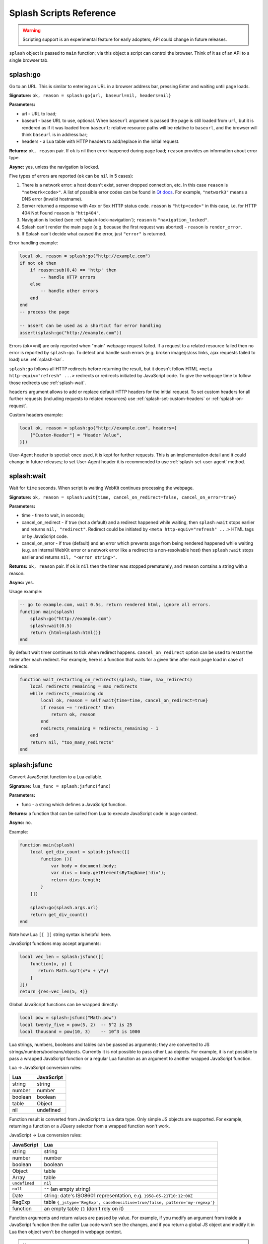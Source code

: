.. _scripting-reference:

Splash Scripts Reference
========================

.. warning::

    Scripting support is an experimental feature for early adopters;
    API could change in future releases.

``splash`` object is passed to ``main`` function; via this object
a script can control the browser. Think of it as of an API to
a single browser tab.

.. _splash-go:

splash:go
---------

Go to an URL. This is similar to entering an URL in a browser
address bar, pressing Enter and waiting until page loads.

**Signature:** ``ok, reason = splash:go{url, baseurl=nil, headers=nil}``

**Parameters:**

* url - URL to load;
* baseurl - base URL to use, optional. When ``baseurl`` argument is passed
  the page is still loaded from ``url``, but it is rendered as if it was
  loaded from ``baseurl``: relative resource paths will be relative
  to ``baseurl``, and the browser will think ``baseurl`` is in address bar;
* headers - a Lua table with HTTP headers to add/replace in the initial request.

**Returns:** ``ok, reason`` pair. If ``ok`` is nil then error happened during
page load; ``reason`` provides an information about error type.

**Async:** yes, unless the navigation is locked.

Five types of errors are reported (``ok`` can be ``nil`` in 5 cases):

1. There is a network error: a host doesn't exist, server dropped connection,
   etc. In this case ``reason`` is ``"network<code>"``. A list of possible
   error codes can be found in `Qt docs`_. For example, ``"network3"`` means
   a DNS error (invalid hostname).
2. Server returned a response with 4xx or 5xx HTTP status code.
   ``reason`` is ``"http<code>"`` in this case, i.e. for
   HTTP 404 Not Found ``reason`` is ``"http404"``.
3. Navigation is locked (see :ref:`splash-lock-navigation`); ``reason``
   is ``"navigation_locked"``.
4. Splash can't render the main page (e.g. because the first request was
   aborted) - ``reason`` is ``render_error``.
5. If Splash can't decide what caused the error, just ``"error"`` is returned.

.. _Qt docs: http://doc.qt.io/qt-5/qnetworkreply.html#NetworkError-enum

Error handling example:

.. code-block:: lua

    local ok, reason = splash:go("http://example.com")
    if not ok then
        if reason:sub(0,4) == 'http' then
            -- handle HTTP errors
        else
            -- handle other errors
        end
    end
    -- process the page

    -- assert can be used as a shortcut for error handling
    assert(splash:go("http://example.com"))

Errors (ok==nil) are only reported when "main" webpage request failed.
If a request to a related resource failed then no error is reported by
``splash:go``. To detect and handle such errors (e.g. broken image/js/css
links, ajax requests failed to load) use :ref:`splash-har`.

``splash:go`` follows all HTTP redirects before returning the result,
but it doesn't follow HTML ``<meta http-equiv="refresh" ...>`` redirects or
redirects initiated by JavaScript code. To give the webpage time to follow
those redirects use :ref:`splash-wait`.

``headers`` argument allows to add or replace default HTTP headers for the
initial request. To set custom headers for all further requests
(including requests to related resources) use
:ref:`splash-set-custom-headers` or :ref:`splash-on-request`.

Custom headers example:

.. code-block:: lua

    local ok, reason = splash:go{"http://example.com", headers={
        ["Custom-Header"] = "Header Value",
    }})

User-Agent header is special: once used, it is kept for further requests.
This is an implementation detail and it could change in future releases;
to set User-Agent header it is recommended to use
:ref:`splash-set-user-agent` method.

.. _splash-wait:

splash:wait
-----------

Wait for ``time`` seconds. When script is waiting WebKit continues
processing the webpage.

**Signature:** ``ok, reason = splash:wait{time, cancel_on_redirect=false, cancel_on_error=true}``

**Parameters:**

* time - time to wait, in seconds;
* cancel_on_redirect - if true (not a default) and a redirect
  happened while waiting, then ``splash:wait`` stops earlier and returns
  ``nil, "redirect"``. Redirect could be initiated by
  ``<meta http-equiv="refresh" ...>`` HTML tags or by JavaScript code.
* cancel_on_error - if true (default) and an error which prevents page
  from being rendered happened while waiting (e.g. an internal WebKit error
  or a network error like a redirect to a non-resolvable host)
  then ``splash:wait`` stops earlier and returns ``nil, "<error string>"``.

**Returns:** ``ok, reason`` pair. If ``ok`` is ``nil`` then the timer was
stopped prematurely, and ``reason`` contains a string with a reason.

**Async:** yes.

Usage example:

.. code-block:: lua

     -- go to example.com, wait 0.5s, return rendered html, ignore all errors.
     function main(splash)
         splash:go("http://example.com")
         splash:wait(0.5)
         return {html=splash:html()}
     end

By default wait timer continues to tick when redirect happens.
``cancel_on_redirect`` option can be used to restart the timer after
each redirect. For example, here is a function that waits for a given
time after each page load in case of redirects:

.. code-block:: lua

    function wait_restarting_on_redirects(splash, time, max_redirects)
        local redirects_remaining = max_redirects
        while redirects_remaining do
            local ok, reason = self:wait{time=time, cancel_on_redirect=true}
            if reason ~= 'redirect' then
                return ok, reason
            end
            redirects_remaining = redirects_remaining - 1
        end
        return nil, "too_many_redirects"
    end


.. _splash-jsfunc:

splash:jsfunc
-------------

Convert JavaScript function to a Lua callable.

**Signature:** ``lua_func = splash:jsfunc(func)``

**Parameters:**

* func - a string which defines a JavaScript function.

**Returns:** a function that can be called from Lua to execute JavaScript
code in page context.

**Async:** no.

Example:

.. code-block:: lua

    function main(splash)
        local get_div_count = splash:jsfunc([[
            function (){
                var body = document.body;
                var divs = body.getElementsByTagName('div');
                return divs.length;
            }
        ]])

        splash:go(splash.args.url)
        return get_div_count()
    end

Note how Lua ``[[ ]]`` string syntax is helpful here.

JavaScript functions may accept arguments:

.. code-block:: lua

    local vec_len = splash:jsfunc([[
        function(x, y) {
           return Math.sqrt(x*x + y*y)
        }
    ]])
    return {res=vec_len(5, 4)}

Global JavaScript functions can be wrapped directly:

.. code-block:: lua

    local pow = splash:jsfunc("Math.pow")
    local twenty_five = pow(5, 2)  -- 5^2 is 25
    local thousand = pow(10, 3)    -- 10^3 is 1000

Lua strings, numbers, booleans and tables can be passed as arguments;
they are converted to JS strings/numbers/booleans/objects.
Currently it is not possible to pass other Lua objects. For example, it
is not possible to pass a wrapped JavaScript function or a regular Lua function
as an argument to another wrapped JavaScript function.

.. _lua-js-conversion-rules:

Lua → JavaScript conversion rules:

==============  =================
Lua             JavaScript
==============  =================
string          string
number          number
boolean         boolean
table           Object
nil             undefined
==============  =================

Function result is converted from JavaScript to Lua data type. Only simple
JS objects are supported. For example, returning a function or a
JQuery selector from a wrapped function won't work.

.. _js-lua-conversion-rules:

JavaScript → Lua conversion rules:

==============  =================
JavaScript      Lua
==============  =================
string          string
number          number
boolean         boolean
Object          table
Array           table
``undefined``   ``nil``
``null``        ``""`` (an empty string)
Date            string: date's ISO8601 representation, e.g. ``1958-05-21T10:12:00Z``
RegExp          table ``{_jstype='RegExp', caseSensitive=true/false, pattern='my-regexp'}``
function        an empty table ``{}`` (don't rely on it)
==============  =================

Function arguments and return values are passed by value. For example,
if you modify an argument from inside a JavaScript function then the caller
Lua code won't see the changes, and if you return a global JS object and modify
it in Lua then object won't be changed in webpage context.

.. note::

    The rule of thumb: if an argument or a return value can be serialized
    via JSON, then it is fine.

If a JavaScript function throws an error, it is re-throwed as a Lua error.
To handle errors it is better to use JavaScript try/catch because some of the
information about the error can be lost in JavaScript → Lua conversion.

See also: :ref:`splash-runjs`, :ref:`splash-evaljs`, :ref:`splash-wait-for-resume`,
:ref:`splash-autoload`.

.. _splash-evaljs:

splash:evaljs
-------------

Execute a JavaScript snippet in page context and return the result of the
last statement.

**Signature:** ``result = splash:evaljs(snippet)``

**Parameters:**

* snippet - a string with JavaScript source code to execute.

**Returns:** the result of the last statement in ``snippet``,
converted from JavaScript to Lua data types. In case of syntax errors or
JavaScript exceptions an error is raised.

**Async:** no.

JavaScript → Lua conversion rules are the same as for
:ref:`splash:jsfunc <js-lua-conversion-rules>`.

``splash:evaljs`` is useful for evaluation of short JavaScript snippets
without defining a wrapper function. Example:

.. code-block:: lua

    local title = splash:evaljs("document.title")

Don't use :ref:`splash-evaljs` when the result is not needed - it is
inefficient and could lead to problems; use :ref:`splash-runjs` instead.
For example, the following innocent-looking code (using jQuery) may fail:

.. code-block:: lua

    splash:evaljs("$(console.log('foo'));")

A gotcha is that to allow chaining jQuery ``$`` function returns a huge object,
:ref:`splash-evaljs` tries to serialize it and convert to Lua. It is a waste
of resources, and it could trigger internal protection measures;
:ref:`splash-runjs` doesn't have this problem.

If the code you're evaluating needs arguments it is better to use
:ref:`splash-jsfunc` instead of :ref:`splash-evaljs` and string formatting.
Compare:

.. code-block:: lua

    function main(splash)

        local font_size = splash:jsfunc([[
            function(sel) {
                var el = document.querySelector(sel);
                return getComputedStyle(el)["font-size"];
            }
        ]])

        local font_size2 = function(sel)
            -- FIXME: escaping of `sel` parameter!
            local js = string.format([[
                var el = document.querySelector("%s");
                getComputedStyle(el)["font-size"]
            ]], sel)
            return splash:evaljs(js)
        end

        -- ...
    end

See also: :ref:`splash-runjs`, :ref:`splash-jsfunc`,
:ref:`splash-wait-for-resume`, :ref:`splash-autoload`.

.. _splash-js-enabled:

splash.js_enabled
-----------------

Enable or disable execution of JavaSript code embedded in the page.

**Signature:** ``splash.js_enabled = true/false``

JavaScript execution is enabled by default.

.. _splash-runjs:

splash:runjs
------------

Run JavaScript code in page context.

**Signature:** ``ok, error = splash:runjs(snippet)``

**Parameters:**

* snippet - a string with JavaScript source code to execute.

**Returns:** ``ok, error`` pair. When the execution is successful
``ok`` is True. In case of JavaScript errors ``ok`` is ``nil``,
and ``error`` contains the error string.

**Async:** no.

Example:

.. code-block:: lua

    assert(splash:runjs("document.title = 'hello';"))

Note that JavaScript functions defined using ``function foo(){}`` syntax
**won't** be added to the global scope:

.. code-block:: lua

    assert(splash:runjs("function foo(){return 'bar'}"))
    local res = splash:evaljs("foo()")  -- this raises an error

It is an implementation detail: the code passed to :ref:`splash-runjs`
is executed in a closure. To define functions use global variables, e.g.:

.. code-block:: lua

    assert(splash:runjs("foo = function (){return 'bar'}"))
    local res = splash:evaljs("foo()")  -- this returns 'bar'

If the code needs arguments it is better to use :ref:`splash-jsfunc`.
Compare:

.. code-block:: lua

    function main(splash)

        -- Lua function to scroll window to (x, y) position.
        function scroll_to(x, y)
            local js = string.format(
                "window.scrollTo(%s, %s);",
                tonumber(x),
                tonumber(y)
            )
            assert(splash:runjs(js))
        end

        -- a simpler version using splash:jsfunc
        local scroll_to2 = splash:jsfunc("window.scrollTo")

        -- ...
    end

See also: :ref:`splash-runjs`, :ref:`splash-jsfunc`, :ref:`splash-autoload`,
:ref:`splash-wait-for-resume`.

.. _splash-wait-for-resume:

splash:wait_for_resume
----------------------

Run asynchronous JavaScript code in page context. The Lua script will
yield until the JavaScript code tells it to resume.

**Signature:** ``result, error = splash:wait_for_resume(snippet, timeout)``

**Parameters:**

* snippet - a string with a JavaScript source code to execute. This code
  must include a function called ``main``. The first argument to ``main``
  is an object that has the properties ``resume`` and ``error``. ``resume``
  is a function which can be used to resume Lua execution. It takes an optional
  argument which will be returned to Lua in the ``result.value`` return value.
  ``error`` is a function which can be called with a required string value
  that is returned in the ``error`` return value.
* timeout - a number which determines (in seconds) how long to allow JavaScript
  to execute before forceably returning control to Lua. Defaults to
  zero, which disables the timeout.

**Returns:** ``result, error`` pair. When the execution is successful
``result`` is a table. If the value returned by JavaScript is not
``undefined``, then the ``result`` table will contain a key ``value``
that has the value passed to ``splash.resume(…)``. The ``result`` table also
contains any additional key/value pairs set by ``splash.set(…)``. In case of
timeout or JavaScript errors ``result`` is ``nil`` and ``error`` contains an
error message string.

**Async:** yes.

Examples:

The first, trivial example shows how to transfer control of execution from Lua
to JavaScript and then back to Lua. This command will tell JavaScript to
sleep for 3 seconds and then return to Lua. Note that this is an async
operation: the Lua event loop and the JavaScript event loop continue to run
during this 3 second pause, but Lua will not continue executing the current
function until JavaScript calls ``splash.resume()``.

.. code-block:: lua

    function main(splash)

        local result, error = splash:wait_for_resume([[
            function main(splash) {
                setTimeout(function () {
                    splash.resume();
                }, 3000);
            }
        ]])

        -- result is {}
        -- error is nil

    end

``result`` is set to an empty table to indicate that nothing was returned
from ``splash.resume``. You can use ``assert(splash:wait_for_resume(…))``
even when JavaScript does not return a value because the empty table signifies
success to ``assert()``.

.. note::

    Your JavaScript code must contain a ``main()`` function. You will get an
    error if you do not include it. The first argument to this function can
    have any name you choose, of course. We will call it ``splash`` by
    convention in this documentation.

The next example shows how to return a value from JavaScript to Lua.
You can return booleans, numbers, strings, arrays, or objects.

.. code-block:: lua

    function main(splash)

        local result, error = splash:wait_for_resume([[
            function main(splash) {
                setTimeout(function () {
                    splash.resume([1, 2, 'red', 'blue']);
                }, 3000);
            }
        ]])

        -- result is {value={1, 2, 'red', 'blue'}}
        -- error is nil

    end

.. note::

    As with :ref:`splash-evaljs`, be wary of returning objects that are
    too large, such as the ``$`` object in jQuery, which will consume a lot
    of time and memory to convert to a Lua result.

You can also set additional key/value pairs in JavaScript with the
``splash.set(key, value)`` function. Key/value pairs will be included
in the ``result`` table returned to Lua. The following example demonstrates
this.

.. code-block:: lua

    function main(splash)

        local result, error = splash:wait_for_resume([[
            function main(splash) {
                setTimeout(function () {
                    splash.set("foo", "bar");
                    splash.resume("ok");
                }, 3000);
            }
        ]])

        -- result is {foo="bar", value="ok"}
        -- error is nil

    end

The next example shows an incorrect usage of ``splash:wait_for_resume()``:
the JavaScript code does not contain a ``main()`` function. ``result`` is
nil because ``splash.resume()`` is never called, and ``error`` contains
an error message explaining the mistake.

.. code-block:: lua

    function main(splash)

        local result, error = splash:wait_for_resume([[
            console.log('hello!');
        ]])

        -- result is nil
        -- error is "error: wait_for_resume(): no main() function defined"

    end

The next example shows error handling. If ``splash.error(…)`` is
called instead of ``splash.resume()``, then ``result`` will be ``nil``
and ``error`` will contain the string passed to ``splash.error(…)``.

.. code-block:: lua

    function main(splash)

        local result, error = splash:wait_for_resume([[
            function main(splash) {
                setTimeout(function () {
                    splash.error("Goodbye, cruel world!");
                }, 3000);
            }
        ]])

        -- result is nil
        -- error is "error: Goodbye, cruel world!"

    end

Your JavaScript code must either call ``splash.resume()`` or
``splash.error()`` exactly one time. Subsequent calls to either function
have no effect, as shown in the next example.

.. code-block:: lua

    function main(splash)

        local result, error = splash:wait_for_resume([[
            function main(splash) {
                setTimeout(function () {
                    splash.resume("ok");
                    splash.resume("still ok");
                    splash.error("not ok");
                }, 3000);
            }
        ]])

        -- result is {value="ok"}
        -- error is nil

    end

The next example shows the effect of the ``timeout`` argument. We have set
the ``timeout`` argument to 1 second, but our JavaScript code will not call
``splash.resume()`` for 3 seconds, which guarantees that
``splash:wait_for_resume()`` will time out.

When it times out, ``result`` will be nil, ``error`` will contain a string
explaining the timeout, and Lua will continue executing. Calling
``splash.resume()`` or ``splash.error()`` after a timeout has no effect.

.. code-block:: lua

    function main(splash)

        local result, error = splash:wait_for_resume([[
            function main(splash) {
                setTimeout(function () {
                    splash.resume("Hello, world!");
                }, 3000);
            }
        ]], 1)

        -- result is nil
        -- error is "error: One shot callback timed out while waiting for resume() or error()."

    end

.. note::

    The timeout must be >= 0. If the timeout is 0, then
    ``splash:wait_for_resume()`` will never timeout (although Splash's
    HTTP timeout still applies).

Note that your JavaScript code is not forceably canceled by a timeout: it may
continue to run until Splash shuts down the entire browser context.

See also: :ref:`splash-runjs`, :ref:`splash-jsfunc`, :ref:`splash-evaljs`.

.. _splash-autoload:

splash:autoload
---------------

Set JavaScript to load automatically on each page load.

**Signature:** ``ok, reason = splash:autoload{source_or_url, source=nil, url=nil}``

**Parameters:**

* source_or_url - either a string with JavaScript source code or an URL
  to load the JavaScript code from;
* source - a string with JavaScript source code;
* url - an URL to load JavaScript source code from.

**Returns:** ``ok, reason`` pair. If ``ok`` is nil, error happened and
``reason`` contains an error description.

**Async:** yes, but only when an URL of a remote resource is passed.

:ref:`splash-autoload` allows to execute JavaScript code at each page load.
:ref:`splash-autoload` doesn't doesn't execute the passed
JavaScript code itself. To execute some code once, *after* page is loaded
use :ref:`splash-runjs` or :ref:`splash-jsfunc`.

:ref:`splash-autoload` can be used to preload utility JavaScript libraries
or replace JavaScript objects before a webpage has a chance to do it.

Example:

.. code-block:: lua

    function main(splash)
        splash:autoload([[
            function get_document_title(){
               return document.title;
            }
        ]])
        assert(splash:go(splash.args.url))
        return splash:evaljs("get_document_title()")
    end

For the convenience, when a first :ref:`splash-autoload` argument starts
with "http://" or "https://" a script from the passed URL is loaded.
Example 2 - make sure a remote library is available:

.. code-block:: lua

    function main(splash)
        assert(splash:autoload("https://code.jquery.com/jquery-2.1.3.min.js"))
        assert(splash:go(splash.args.url))
        return splash:evaljs("$.fn.jquery")  -- return jQuery version
    end

To disable URL auto-detection use 'source' and 'url' arguments:

.. code-block:: lua

    splash:autoload{url="https://code.jquery.com/jquery-2.1.3.min.js"}
    splash:autoload{source="window.foo = 'bar';"}

It is a good practice not to rely on auto-detection when the argument
is not a constant.

If :ref:`splash-autoload` is called multiple times then all its scripts
are executed on page load, in order they were added.

To revert Splash not to execute anything on page load use
:ref:`splash-autoload-clear`.

See also: :ref:`splash-evaljs`, :ref:`splash-runjs`, :ref:`splash-jsfunc`,
:ref:`splash-wait-for-resume`, :ref:`splash-autoload-clear`.


.. _splash-autoload-clear:

splash:autoload_clear
---------------------

Unregister all scripts previously set by :ref:`splash-autoload`.

**Signature:** ``splash:autoload_clear()``

**Returns:** nil

**Async:** no

After :ref:`splash-autoload-clear` call scripts set by :ref:`splash-autoload`
won't be loaded in future requests; one can use :ref:`splash-autoload` again
to setup a different set of scripts.

Already loaded scripts are not removed from the current page context.

See also: :ref:`splash-autoload`.


.. _splash-http-get:

splash:http_get
---------------

Send an HTTP request and return a response without loading
the result to the browser window.

**Signature:** ``response = splash:http_get{url, headers=nil, follow_redirects=true}``

**Parameters:**

* url - URL to load;
* headers - a Lua table with HTTP headers to add/replace in the initial request;
* follow_redirects - whether to follow HTTP redirects.

**Returns:** a Lua table with the response in `HAR response`_ format.

**Async:** yes.

Example:

.. code-block:: lua

    local reply = splash:http_get("http://example.com")
    -- reply.content.text contains raw HTML data
    -- reply.status contains HTTP status code, as a number
    -- see HAR docs for more info

In addition to all HAR fields the response contains "ok" flag which is true
for successful responses and false when error happened:

.. code-block:: lua

    local reply = splash:http_get("some-bad-url")
    -- reply.ok == false

This method doesn't change the current page contents and URL.
To load a webpage to the browser use :ref:`splash-go`.

.. _HAR response: http://www.softwareishard.com/blog/har-12-spec/#response


.. _splash-set-content:

splash:set_content
------------------

Set the content of the current page and wait until the page loads.

**Signature:** ``ok, reason = splash:set_content{data, mime_type="text/html; charset=utf-8", baseurl=""}``

**Parameters:**

* data - new page content;
* mime_type - MIME type of the content;
* baseurl - external objects referenced in the content are located
  relative to baseurl.

**Returns:** ``ok, reason`` pair. If ``ok`` is nil then error happened during
page load; ``reason`` provides an information about error type.

**Async:** yes.

Example:

.. code-block:: lua

    function main(splash)
        assert(splash:set_content("<html><body><h1>hello</h1></body></html>"))
        return splash:png()
    end


.. _splash-html:

splash:html
-----------

Return a HTML snapshot of a current page (as a string).

**Signature:** ``html = splash:html()``

**Returns:** contents of a current page (as a string).

**Async:** no.

Example:

.. code-block:: lua

     -- A simplistic implementation of render.html endpoint
     function main(splash)
         splash:set_result_content_type("text/html; charset=utf-8")
         assert(splash:go(splash.args.url))
         return splash:html()
     end

Nothing prevents us from taking multiple HTML snapshots. For example, let's
visit first 10 pages on a website, and for each page store
initial HTML snapshot and an HTML snapshot after waiting 0.5s:

.. code-block:: lua

     -- Given an url, this function returns a table with
     -- two HTML snapshots: HTML right after page is loaded,
     -- and HTML after waiting 0.5s.
     function page_info(splash, url)
         local ok, msg = splash:go(url)
         if not ok then
             return {ok=false, reason=msg}
         end
         local res = {before=splash:html()}
         assert(splash:wait(0.5))  -- this shouldn't fail, so we wrap it in assert
         res.after = splash:html() -- the same as res["after"] = splash:html()
         res.ok = true
         return res
     end

     -- visit first 10 http://example.com/pages/<num> pages,
     -- return their html snapshots
     function main(splash)
         local result = {}
         for i=1,10 do
            local url = "http://example.com/pages/" .. page_num
            result[i] = page_info(splash, url)
         end
         return result
     end


.. _splash-png:

splash:png
----------

Return a `width x height` screenshot of a current page in PNG format.

**Signature:** ``png = splash:png{width=nil, height=nil, render_all=false, scale_method='raster'}``

**Parameters:**

* width - optional, width of a screenshot in pixels;
* height - optional, height of a screenshot in pixels;
* render_all - optional, if ``true`` render the whole webpage;
* scale_method - optional, method to use when resizing the image, ``'raster'``
  or ``'vector'``

**Returns:** PNG screenshot data.

**Async:** no.

Without arguments ``splash:png()`` will take a snapshot of the current viewport.

*width* parameter sets the width of the resulting image.  If the viewport has a
different width, the image is scaled up or down to match the specified one.
For example, if the viewport is 1024px wide then ``splash:png{width=100}`` will
return a screenshot of the whole viewport, but the image will be downscaled to
100px width.

*height* parameter sets the height of the resulting image.  If the viewport has
a different height, the image is trimmed or extended vertically to match the
specified one without resizing the content.  The region created by such
extension is transparent.

To set the viewport size use :ref:`splash-set-viewport-size`,
:ref:`splash-set-viewport-full` or *render_all* argument.  ``render_all=true``
is equivalent to running ``splash:set_viewport_full()`` just before the
rendering and restoring the viewport size afterwards.

*scale_method* parameter must be either ``'raster'`` or ``'vector'``.  When
``scale_method='raster'``, the image is resized per-pixel.  When
``scale_method='vector'``, the image is resized per-element during rendering.
Vector scaling is more performant and produces sharper images, however it may
cause rendering artifacts, so use it with caution.

If the result of ``splash:png()`` is returned directly as a result of
"main" function, the screenshot is returned as binary data:

.. code-block:: lua

     -- A simplistic implementation of render.png endpoint
     function main(splash)
         splash:set_result_content_type("image/png")
         assert(splash:go(splash.args.url))
         return splash:png{
            width=splash.args.width,
            height=splash.args.height
         }
     end

If the result of ``splash:png()`` is returned as a table value, it is encoded
to base64 to make it possible to embed in JSON and build a data:uri
on a client (magic!):

.. code-block:: lua

     function main(splash)
         assert(splash:go(splash.args.url))
         return {png=splash:png()}
     end

If your script returns the result of ``splash:png()`` in a top-level
``"png"`` key (as we've done in a previous example) then Splash UI
will display it as an image.

See also: :ref:`splash-jpeg`.


.. _splash-jpeg:

splash:jpeg
-----------

Return a `width x height` screenshot of a current page in JPEG format.

**Signature:** ``jpeg = splash:jpeg{width=nil, height=nil, render_all=false, scale_method='raster', quality=75}``

**Parameters:**

* width - optional, width of a screenshot in pixels;
* height - optional, height of a screenshot in pixels;
* render_all - optional, if ``true`` render the whole webpage;
* scale_method - optional, method to use when resizing the image, ``'raster'``
  or ``'vector'``
* quality - optional, quality of JPEG image, integer in range from ``0`` to ``100``

**Returns:** JPEG screenshot data.

**Async:** no.

Without arguments ``splash:jpeg()`` will take a snapshot of the current viewport.

*width* parameter sets the width of the resulting image.  If the viewport has a
different width, the image is scaled up or down to match the specified one.
For example, if the viewport is 1024px wide then ``splash:jpeg{width=100}`` will
return a screenshot of the whole viewport, but the image will be downscaled to
100px width.

*height* parameter sets the height of the resulting image.  If the viewport has
a different height, the image is trimmed or extended vertically to match the
specified one without resizing the content.  The region created by such
extension is white.

To set the viewport size use :ref:`splash-set-viewport-size`,
:ref:`splash-set-viewport-full` or *render_all* argument.  ``render_all=true``
is equivalent to running ``splash:set_viewport_full()`` just before the
rendering and restoring the viewport size afterwards.

*scale_method* parameter must be either ``'raster'`` or ``'vector'``.  When
``scale_method='raster'``, the image is resized per-pixel.  When
``scale_method='vector'``, the image is resized per-element during rendering.
Vector scaling is more performant and produces sharper images, however it may
cause rendering artifacts, so use it with caution.

*quality* parameter must be an integer in range from ``0`` to ``100``.
Values above ``95`` should be avoided; ``quality=100`` disables portions of
the JPEG compression algorithm, and results in large files with hardly any
gain in image quality.

If the result of ``splash:jpeg()`` is returned directly as a result of
"main" function, the screenshot is returned as binary data:

.. code-block:: lua

     -- A simplistic implementation of render.jpeg endpoint
     function main(splash)
         splash:set_result_content_type("image/jpeg")
         assert(splash:go(splash.args.url))
         return splash:jpeg{
            width=splash.args.width,
            height=splash.args.height
         }
     end

If the result of ``splash:jpeg()`` is returned as a table value, it is encoded
to base64 to make it possible to embed in JSON and build a data:uri
on a client (magic!):

.. code-block:: lua

     function main(splash)
         assert(splash:go(splash.args.url))
         return {jpeg=splash:jpeg()}
     end

See also: :ref:`splash-png`. Note that `splash:jpeg()` is often
1.5..2x faster than ``splash:png()``.

.. _splash-har:

splash:har
----------

**Signature:** ``har = splash:har()``

**Returns:** information about pages loaded, events happened,
network requests sent and responses received in HAR_ format.

**Async:** no.

If your script returns the result of ``splash:har()`` in a top-level
``"har"`` key then Splash UI will give you a nice diagram with network
information (similar to "Network" tabs in Firefox or Chrome developer tools):

.. code-block:: lua

     function main(splash)
         assert(splash:go(splash.args.url))
         return {har=splash:har()}
     end

.. _HAR: http://www.softwareishard.com/blog/har-12-spec/


.. _splash-history:

splash:history
--------------

**Signature:** ``entries = splash:history()``

**Returns:** information about requests/responses for the pages loaded, in
`HAR entries`_ format.

**Async:** no.

``splash:history`` doesn't return information about related resources
like images, scripts, stylesheets or AJAX requests. If you need this
information use :ref:`splash-har`.

Let's get a JSON array with HTTP headers of the response we're displaying:

.. code-block:: lua

     function main(splash)
         assert(splash:go(splash.args.url))
         local entries = splash:history()
         -- #entries means "entries length"; arrays in Lua start from 1
         local last_entry = entries[#entries]
         return {
            headers = last_entry.response.headers
         }
     end

.. _HAR entries: http://www.softwareishard.com/blog/har-12-spec/#entries


.. _splash-url:

splash:url
----------

**Signature:** ``url = splash:url()``

**Returns:** the current URL.

**Async:** no.

.. _splash-get-cookies:

splash:get_cookies
------------------

**Signature:** ``cookies = splash:get_cookies()``

**Returns:** CookieJar contents - an array with all cookies available
for the script. The result is returned in `HAR cookies`_ format.

**Async:** no.

.. _HAR cookies: http://www.softwareishard.com/blog/har-12-spec/#cookies

Example result::

    [
        {
            "name": "TestCookie",
            "value": "Cookie Value",
            "path": "/",
            "domain": "www.example.com",
            "expires": "2016-07-24T19:20:30+02:00",
            "httpOnly": false,
            "secure": false,
        }
    ]


.. _splash-add-cookie:

splash:add_cookie
-----------------

Add a cookie.

**Signature:** ``cookies = splash:add_cookie{name, value, path=nil, domain=nil, expires=nil, httpOnly=nil, secure=nil}``

**Async:** no.

Example:

.. code-block:: lua

     function main(splash)
         splash:add_cookie{"sessionid", "237465ghgfsd", "/", domain="http://example.com"}
         splash:go("http://example.com/")
         return splash:html()
     end

.. _splash-init-cookies:

splash:init_cookies
-------------------

Replace all current cookies with the passed ``cookies``.

**Signature:** ``splash:init_cookies(cookies)``

**Parameters:**

* cookies - a Lua table with all cookies to set, in the same format as
  :ref:`splash-get-cookies` returns.

**Returns:** nil.

**Async:** no.

Example 1 - save and restore cookies:

.. code-block:: lua

     local cookies = splash:get_cookies()
     -- ... do something ...
     splash:init_cookies(cookies)  -- restore cookies

Example 2 - initialize cookies manually:

.. code-block:: lua

     splash:init_cookies({
         {name="baz", value="egg"},
         {name="spam", value="egg", domain="example.com"},
         {
             name="foo",
             value="bar",
             path="/",
             domain="localhost",
             expires="2016-07-24T19:20:30+02:00",
             secure=true,
             httpOnly=true,
         }
     })

     -- do something
     assert(splash:go("http://example.com"))


.. _splash-clear-cookies:

splash:clear_cookies
--------------------

Clear all cookies.

**Signature:** ``n_removed = splash:clear_cookies()``

**Returns:** a number of cookies deleted.

**Async:** no.

To delete only specific cookies
use :ref:`splash-delete-cookies`.

.. _splash-delete-cookies:

splash:delete_cookies
---------------------

Delete matching cookies.

**Signature:** ``n_removed = splash:delete_cookies{name=nil, url=nil}``

**Parameters:**

* name - a string, optional. All cookies with this name will be deleted.
* url - a string, optional. Only cookies that should be sent to this url
  will be deleted.

**Returns:** a number of cookies deleted.

**Async:** no.

This function does nothing when both *name* and *url* are nil.
To remove all cookies use :ref:`splash-clear-cookies` method.

.. _splash-lock-navigation:

splash:lock_navigation
----------------------

Lock navigation.

**Signature:** ``splash:lock_navigation()``

**Async:** no.

After calling this method the navigation away from the current page is no
longer permitted - the page is locked to the current URL.

.. _splash-unlock-navigation:

splash:unlock_navigation
------------------------

Unlock navigation.

**Signature:** ``splash:unlock_navigation()``

**Async:** no.

After calling this method the navigation away from the page becomes
permitted. Note that the pending navigation requests suppressed
by :ref:`splash-lock-navigation` won't be reissued.

.. _splash-set-result-status-code:

splash:set_result_status_code
-----------------------------

Set HTTP status code of a result returned to a client.

**Signature:** ``splash:set_result_status_code(code)``

**Parameters:**

* code - HTTP status code (a number 200 <= code <= 999).

**Returns:** nil.

**Async:** no.

Use this function to signal errors or other conditions to splash client
using HTTP status codes.

Example:

.. code-block:: lua

     function main(splash)
         local ok, reason = splash:go("http://www.example.com")
         if reason == "http500" then
             splash:set_result_status_code(503)
             splash:set_result_header("Retry-After", 10)
             return ''
         end
         return splash:png()
     end

Be careful with this function: some proxies can be configured to
process responses differently based on their status codes. See e.g. nginx
`proxy_next_upstream <http://nginx.org/en/docs/http/ngx_http_proxy_module.html#proxy_next_upstream>`_
option.

In case of unhandled Lua errors HTTP status code is set to 400 regardless
of the value set with :ref:`splash-set-result-status-code`.

See also: :ref:`splash-set-result-status-code`,
:ref:`splash-set-result-header`.


.. _splash-set-result-content-type:

splash:set_result_content_type
------------------------------

Set Content-Type of a result returned to a client.

**Signature:** ``splash:set_result_content_type(content_type)``

**Parameters:**

* content_type - a string with Content-Type header value.

**Returns:** nil.

**Async:** no.

If a table is returned by "main" function then
``splash:set_result_content_type`` has no effect: Content-Type of the result
is set to ``application/json``.

This function **does not** set Content-Type header for requests
initiated by :ref:`splash-go`; this function is for setting Content-Type
header of a result.

Example:

.. code-block:: lua

     function main(splash)
         splash:set_result_content_type("text/xml")
         return [[
            <?xml version="1.0" encoding="UTF-8"?>
            <note>
                <to>Tove</to>
                <from>Jani</from>
                <heading>Reminder</heading>
                <body>Don't forget me this weekend!</body>
            </note>
         ]]
     end

See also: :ref:`splash-set-result-header` which allows to set any custom
response header, not only Content-Type.


.. _splash-set-result-header:

splash:set_result_header
------------------------

Set header of result response returned to splash client.

**Signature:** ``splash:set_result_header(name, value)``

**Parameters:**

* name of response header
* value of response header

**Returns:** nil.

**Async:** no.

This function **does not** set HTTP headers for responses
returned by :ref:`splash-go` or requests initiated by :ref:`splash-go`;
this function is for setting headers of splash response sent to client.

Example 1, set 'foo=bar' header:

.. code-block:: lua

     function main(splash)
         splash:set_result_header("foo", "bar")
         return "hello"
     end

Example 2, measure the time needed to build PNG screenshot and return it
result in an HTTP header:

.. code-block:: lua

     function main(splash)

         -- this function measures the time code takes to execute and returns
         -- it in an HTTP header
         function timeit(header_name, func)
             local start_time = splash:get_perf_stats().walltime
             local result = func()  -- it won't work for multiple returned values!
             local end_time = splash:get_perf_stats().walltime
             splash:set_result_header(header_name, tostring(end_time - start_time))
             return result
         end

         -- rendering script
         assert(splash:go(splash.args.url))
         local screenshot = timeit("X-Render-Time", function()
            return splash:png()
         end)
         splash:set_result_content_type("image/png")
         return screenshot
     end

See also: :ref:`splash-set-result-status-code`,
:ref:`splash-set-result-content-type`.

.. _splash-resource-timeout:

splash.resource_timeout
-----------------------

Set a default timeout for network requests, in seconds.

**Signature:** ``splash.resource_timeout = value``

Example - abort requests to remote resources if they take more than 10 seconds:

.. code-block:: lua

     function main(splash)
         splash.resource_timeout = 10.0
         assert(splash:go(splash.args.url))
         return splash:png()
     end

Zero or nil value means "no timeout".

Request timeouts set in :ref:`splash-on-request` using
``request:set_timeout`` have a priority over :ref:`splash-resource-timeout`.


.. _splash-images-enabled:

splash.images_enabled
---------------------

Enable/disable images.

**Signature:** ``splash.images_enabled = true/false``

By default, images are enabled. Disabling of the images can save a lot
of network traffic (usually around ~50%) and make rendering faster.
Note that this option can affect the JavaScript code inside page:
disabling of the images may change sizes and positions of DOM elements,
and scripts may read and use them.

Splash uses in-memory cache; cached images will be displayed
even when images are disabled. So if you load a page, then disable images,
then load a new page, then likely first page will display all images
and second page will display some images (the ones common with the first page).
Splash cache is shared between scripts executed in the same process, so you
can see some images even if they are disabled at the beginning of the script.

Example:

.. code-block:: lua

     function main(splash)
         splash.images_enabled = false
         assert(splash:go("http://example.com"))
         return {png=splash:png()}
     end

.. _splash-get-viewport-size:

splash:get_viewport_size
------------------------

Get the browser viewport size.

**Signature:** ``width, height = splash:get_viewport_size()``

**Returns:** two numbers: width and height of the viewport in pixels.

**Async:** no.


.. _splash-set-viewport-size:

splash:set_viewport_size
------------------------

Set the browser viewport size.

**Signature:** ``splash:set_viewport_size(width, height)``

**Parameters:**

* width - integer, requested viewport width in pixels;
* height - integer, requested viewport height in pixels.

**Returns:** nil.

**Async:** no.

This will change the size of the visible area and subsequent rendering
commands, e.g., :ref:`splash-png`, will produce an image with the specified
size.

:ref:`splash-png` uses the viewport size.

Example:

.. code-block:: lua

     function main(splash)
         splash:set_viewport_size(1980, 1020)
         assert(splash:go("http://example.com"))
         return {png=splash:png()}
     end

.. note::

   This will relayout all document elements and affect geometry variables, such
   as ``window.innerWidth`` and ``window.innerHeight``.  However
   ``window.onresize`` event callback will only be invoked during the next
   asynchronous operation and :ref:`splash-png` is notably synchronous, so if
   you have resized a page and want it to react accordingly before taking the
   screenshot, use :ref:`splash-wait`.

.. _splash-set-viewport-full:

splash:set_viewport_full
------------------------

Resize browser viewport to fit the whole page.

**Signature:** ``width, height = splash:set_viewport_full()``

**Returns:** two numbers: width and height the viewport is set to, in pixels.

**Async:** no.

``splash:set_viewport_full`` should be called only after page is loaded, and
some time passed after that (use :ref:`splash-wait`). This is an unfortunate
restriction, but it seems that this is the only way to make automatic resizing
work reliably.

See :ref:`splash-set-viewport-size` for a note about interaction with JS.

:ref:`splash-png` uses the viewport size.

Example:

.. code-block:: lua

     function main(splash)
         assert(splash:go("http://example.com"))
         assert(splash:wait(0.5))
         splash:set_viewport_full()
         return {png=splash:png()}
     end

.. _splash-set-user-agent:

splash:set_user_agent
---------------------

Overwrite the User-Agent header for all further requests.

**Signature:** ``splash:set_user_agent(value)``

**Parameters:**

* value - string, a value of User-Agent HTTP header.

**Returns:** nil.

**Async:** no.

.. _splash-set-custom-headers:

splash:set_custom_headers
-------------------------

Set custom HTTP headers to send with each request.

**Signature:** ``splash:set_custom_headers(headers)``

**Parameters:**

* headers - a Lua table with HTTP headers.

**Returns:** nil.

**Async:** no.

Headers are merged with WebKit default headers, overwriting WebKit values
in case of conflicts.

When ``headers`` argument of :ref:`splash-go` is used headers set with
``splash:set_custom_headers`` are not applied to the initial request:
values are not merged, ``headers`` argument of :ref:`splash-go` has
higher priority.

Example:

.. code-block:: lua

     splash:set_custom_headers({
        ["Header-1"] = "Value 1",
        ["Header-2"] = "Value 2",
     })

.. note::

    Named arguments are not supported for this function.

See also: :ref:`splash-on-request`.

.. _splash-get-perf-stats:

splash:get_perf_stats
---------------------

Return performance-related statistics.

**Signature:** ``stats = splash:get_perf_stats()``

**Returns:** a table that can be useful for performance analysis.

**Async:** no.

As of now, this table contains:

* ``walltime`` - (float) number of seconds since epoch, analog of ``os.clock``
* ``cputime`` - (float) number of cpu seconds consumed by splash process
* ``maxrss`` - (int) high water mark number of bytes of RAM consumed by splash
  process

.. _splash-on-request:

splash:on_request
-----------------

Register a function to be called before each HTTP request.

**Signature:** ``splash:on_request(callback)``

**Returns:** nil.

**Async:** no.

:ref:`splash-on-request` callback receives a single ``request`` argument.
``request`` contains the following fields:

* ``url`` - requested URL;
* ``method`` - HTTP method name in upper case, e.g. "GET";
* ``info`` - a table with request data in `HAR request`_ format
  (`url` and `method` values are duplicated here).

.. _HAR headers: http://www.softwareishard.com/blog/har-12-spec/#headers
.. _HAR request: http://www.softwareishard.com/blog/har-12-spec/#request
.. _HAR queryString: http://www.softwareishard.com/blog/har-12-spec/#queryString

These fields are for information only; changing them doesn't change
the request to be sent. To change or drop the request before sending use
one of the ``request`` methods:

* ``request:abort()`` - drop the request;
* ``request:set_url(url)`` - change request URL to a specified value;
* ``request:set_proxy{host, port, username=nil, password=nil, type='HTTP'}`` -
  set a proxy server to use for this request. Allowed proxy types are
  'HTTP' and 'SOCKS5'. Omit ``username`` and ``password`` arguments if a proxy
  doesn't need auth. When ``type`` is set to 'HTTP' HTTPS proxying should
  also work; it is implemented using CONNECT command.
* ``request:set_header(name, value)`` - set an HTTP header for this request.
  See also: :ref:`splash-set-custom-headers`.
* ``request:set_timeout(timeout)`` - set a timeout for this request,
  in seconds. If response is not fully received after the timeout,
  request is aborted. See also: :ref:`splash-resource-timeout`.

A callback passed to :ref:`splash-on-request` can't call Splash
async methods like :ref:`splash-wait` or :ref:`splash-go`.

Example 1 - log all URLs requested:

.. code-block:: lua

    function main(splash)
        local urls = {}
        splash:on_request(function(request)
            urls[#urls+1] = request.url
        end)
        assert(splash:go(splash.args.url))
        return urls
    end

Example 2 - to log full request data use ``request.info`` attribute;
don't store ``request`` objects directly:

.. code-block:: lua

    function main(splash)
        local entries = {}
        splash:on_request(function(request)
            entries[#entries+1] = request.info
        end)
        assert(splash:go(splash.args.url))
        return entries
    end

Example 3 - drop all requests to resources containing ".css" in their URLs:

.. code-block:: lua

    splash:on_request(function(request)
        if string.find(request.url, ".css") ~= nil then
            request.abort()
        end
    end)

Example 4 - replace a resource:

.. code-block:: lua

    splash:on_request(function(request)
        if request.url == 'http://example.com/script.js' then
            request:set_url('http://mydomain.com/myscript.js')
        end
    end)

Example 5 - set a custom proxy server, with credentials passed in an HTTP
request to Splash:

.. code-block:: lua

    splash:on_request(function(request)
        request:set_proxy{
            host = "0.0.0.0",
            port = 8990,
            username = splash.args.username,
            password = splash.args.password,
        }
    end)

Example 6 - discard requests which take longer than 5 seconds to complete,
but allow up to 15 seconds for the first request:

.. code-block:: lua

    local first = true
    splash.resource_timeout = 5
    splash:on_request(function(request)
        if first then
            request:set_timeout(15.0)
            first = false
        end
    end)


.. note::

    `splash:on_request` method doesn't support named arguments.

.. _splash-on-response-headers:

splash:on_response_headers
--------------------------

Register a function to be called after response headers are received, before
response body is read.

**Signature:** ``splash:on_response_headers(callback)``

**Returns:** nil.

**Async:** no.

:ref:`splash-on-response-headers` callback receives a single ``response`` argument.
``response`` contains following fields:

* ``url`` - requested URL;
* ``headers`` - HTTP headers of response
* ``info`` - a table with response data in `HAR response`_ format
* ``request`` - a table with request information


These fields are for information only; changing them doesn't change
response received by splash. ``response`` has following methods:

* ``response:abort()`` - aborts reading of response body

A callback passed to :ref:`splash-on-response-headers` can't call Splash
async methods like :ref:`splash-wait` or :ref:`splash-go`. ``response`` object
is deleted after exiting from callback, so you cannot use it outside callback.

``response.request`` available in callback contains following attributes:

* ``url`` - requested URL - can be different from response URL in case there is
  redirect
* ``headers`` - HTTP headers of request
* ``method`` HTTP method of request
* ``cookies`` - cookies in .har format

Example 1 - log content-type headers of all responses received while rendering

.. code-block:: lua

    function main(splash)
        local all_headers = {}
        splash:on_response_headers(function(response)
            local content_type = response.headers["Content-Type"]
            all_headers[response.url] = content_type
        end)
        assert(splash:go(splash.args.url))
        return all_headers
    end

Example 2 - abort reading body of all responses with content type ``text/css``

.. code-block:: lua

    function main(splash)
        splash:on_response_headers(function(response)
            local content_type = response.headers["Content-Type"]
            if content_type == "text/css" then
                response.abort()
            end
        end)
        assert(splash:go(splash.args.url))
        return splash:png()
    end

Example 3 - extract all cookies set by website without reading response body

.. code-block:: lua

    function main(splash)
        local cookies = ""
        splash:on_response_headers(function(response)
            local response_cookies = response.headers["Set-cookie"]
            cookies = cookies .. ";" .. response_cookies
            response.abort()
        end)
        assert(splash:go(splash.args.url))
        return cookies
    end

.. _splash-version:

splash:get_version
------------------

Get Splash major and minor version.

**Signature:** ``version_info = splash:get_version()``

**Returns:** A table with version information.

**Async:** no.

As of now, this table contains:

* ``splash`` - (string) Splash version
* ``major`` - (int) Splash major version
* ``minor`` - (int) Splash minor version
* ``python`` - (string) Python version
* ``qt`` - (string) Qt version
* ``pyqt`` - (string) PyQt version
* ``webkit`` - (string) WebKit version
* ``sip`` - (string) SIP version
* ``twisted`` - (string) Twisted version

Example:

.. code-block:: lua

    function main(splash)
         local version = splash:get_version()
         if version.major < 2 and version.minor < 8 then
             error("Splash 1.8 or newer required")
         end
     end

.. _splash-args:

splash.args
-----------

``splash.args`` is a table with incoming parameters. It contains
merged values from the orignal URL string (GET arguments) and
values sent using ``application/json`` POST request.
